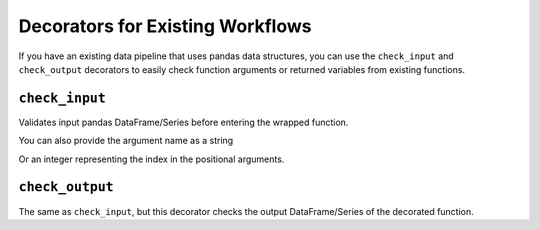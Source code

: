 .. pandera documentation for check_input and check_output decorators

.. _decorators:

Decorators for Existing Workflows
=================================

If you have an existing data pipeline that uses pandas data structures,
you can use the ``check_input`` and ``check_output`` decorators to
easily check function arguments or returned variables from existing
functions.

``check_input``
~~~~~~~~~~~~~~~

Validates input pandas DataFrame/Series before entering the wrapped
function.

.. testcode:: check_input_decorators

    import pandas as pd
    import pandera as pa

    from pandera import DataFrameSchema, Column, Check, check_input


    df = pd.DataFrame({
       "column1": [1, 4, 0, 10, 9],
       "column2": [-1.3, -1.4, -2.9, -10.1, -20.4],
    })

    in_schema = DataFrameSchema({
       "column1": Column(pa.Int,
                         Check(lambda x: 0 <= x <= 10, element_wise=True)),
       "column2": Column(pa.Float, Check(lambda x: x < -1.2)),
    })

    # by default, check_input assumes that the first argument is
    # dataframe/series.
    @check_input(in_schema)
    def preprocessor(dataframe):
        dataframe["column3"] = dataframe["column1"] + dataframe["column2"]
        return dataframe

    preprocessed_df = preprocessor(df)
    print(preprocessed_df)

.. testoutput:: check_input_decorators

       column1  column2  column3
    0        1     -1.3     -0.3
    1        4     -1.4      2.6
    2        0     -2.9     -2.9
    3       10    -10.1     -0.1
    4        9    -20.4    -11.4


You can also provide the argument name as a string

.. testcode:: check_input_decorators

    @check_input(in_schema, "dataframe")
    def preprocessor(dataframe):
        ...

Or an integer representing the index in the positional arguments.

.. testcode:: check_input_decorators

    @check_input(in_schema, 1)
    def preprocessor(foo, dataframe):
        ...


``check_output``
~~~~~~~~~~~~~~~~

The same as ``check_input``, but this decorator checks the output
DataFrame/Series of the decorated function.

.. testcode:: check_output_decorators

    import pandas as pd
    import pandera as pa

    from pandera import DataFrameSchema, Column, Check, check_output


    preprocessed_df = pd.DataFrame({
       "column1": [1, 4, 0, 10, 9],
    })

    # assert that all elements in "column1" are zero
    out_schema = DataFrameSchema({
        "column1": Column(pa.Int, Check(lambda x: x == 0))
    })


    # by default assumes that the pandas DataFrame/Schema is the only output
    @check_output(out_schema)
    def zero_column_1(df):
        df["column1"] = 0
        return df


    # you can also specify in the index of the argument if the output is list-like
    @check_output(out_schema, 1)
    def zero_column_1_arg(df):
        df["column1"] = 0
        return "foobar", df


    # or the key containing the data structure to verify if the output is dict-like
    @check_output(out_schema, "out_df")
    def zero_column_1_dict(df):
        df["column1"] = 0
        return {"out_df": df, "out_str": "foobar"}


    # for more complex outputs, you can specify a function
    @check_output(out_schema, lambda x: x[1]["out_df"])
    def zero_column_1_custom(df):
        df["column1"] = 0
        return ("foobar", {"out_df": df})


    zero_column_1(preprocessed_df)
    zero_column_1_arg(preprocessed_df)
    zero_column_1_dict(preprocessed_df)
    zero_column_1_custom(preprocessed_df)
